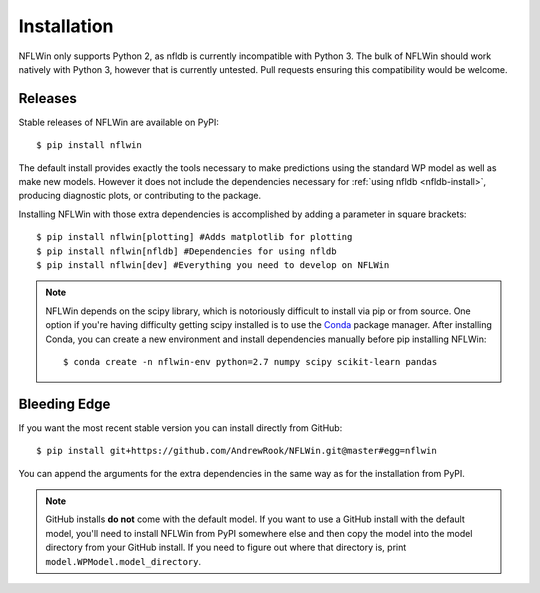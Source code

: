 Installation
===============
NFLWin only supports Python 2, as nfldb is currently incompatible
with Python 3. The bulk of NFLWin should work natively with Python 3,
however that is currently untested. Pull requests ensuring this
compatibility would be welcome.


Releases
----------------------
Stable releases of NFLWin are available on PyPI::

  $ pip install nflwin

The default install provides exactly the tools necessary to make
predictions using the standard WP model as well as make new
models. However it does not include the dependencies necessary for
:ref:`using nfldb <nfldb-install>`, producing diagnostic plots, or contributing to the
package.

Installing NFLWin with those extra dependencies is accomplished by
adding a parameter in square brackets::

  $ pip install nflwin[plotting] #Adds matplotlib for plotting
  $ pip install nflwin[nfldb] #Dependencies for using nfldb
  $ pip install nflwin[dev] #Everything you need to develop on NFLWin 

.. note::
   NFLWin depends on the scipy library, which is notoriously difficult
   to install via pip or from source. One option if you're having
   difficulty getting scipy installed is to use the `Conda
   <http://conda.pydata.org/docs/>`_ package manager. After installing
   Conda, you can create a new environment and install dependencies
   manually before pip installing NFLWin::

     $ conda create -n nflwin-env python=2.7 numpy scipy scikit-learn pandas

Bleeding Edge
---------------------------
If you want the most recent stable version you can install directly
from GitHub::

  $ pip install git+https://github.com/AndrewRook/NFLWin.git@master#egg=nflwin

You can append the arguments for the extra dependencies in the same
way as for the installation from PyPI.

.. note::
   GitHub installs **do not** come with the default model. If you want
   to use a GitHub install with the default model, you'll need to
   install NFLWin from PyPI somewhere else and then copy the model
   into the model directory from your GitHub install. If you need to
   figure out where that directory is, print
   ``model.WPModel.model_directory``. 
